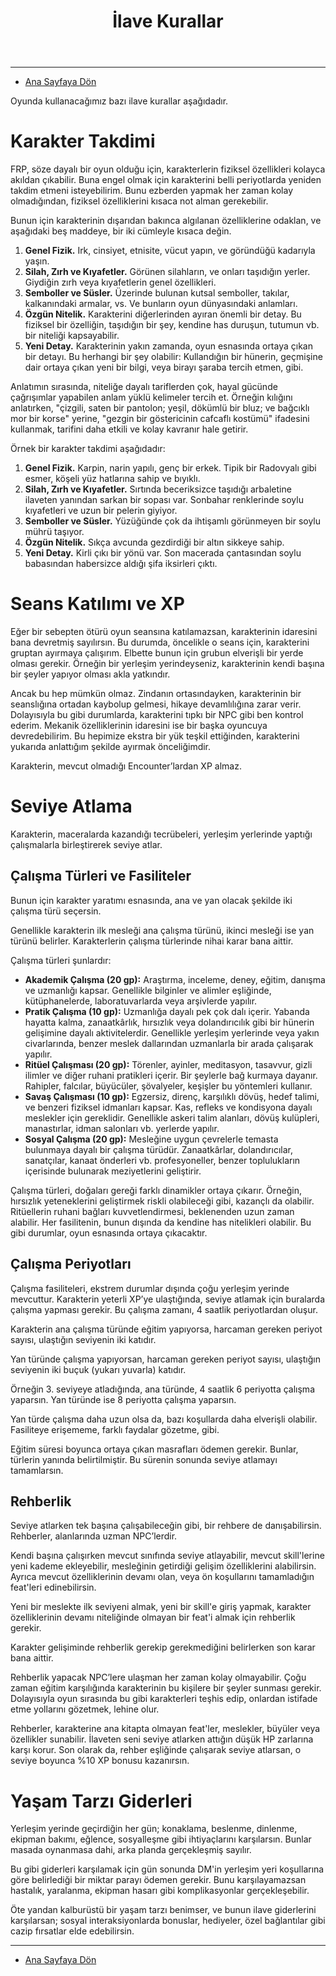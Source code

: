 #+TITLE: İlave Kurallar

-----

- [[./index.org][Ana Sayfaya Dön]]

Oyunda kullanacağımız bazı ilave kurallar aşağıdadır.
* Karakter Takdimi
FRP, söze dayalı bir oyun olduğu için, karakterlerin fiziksel
özellikleri kolayca akıldan çıkabilir. Buna engel olmak için
karakterini belli periyotlarda yeniden takdim etmeni
isteyebilirim. Bunu ezberden yapmak her zaman kolay olmadığından,
fiziksel özelliklerini kısaca not alman gerekebilir.

Bunun için karakterinin dışarıdan bakınca algılanan özelliklerine
odaklan, ve aşağıdaki beş maddeye, bir iki cümleyle kısaca değin.

1. *Genel Fizik.* Irk, cinsiyet, etnisite, vücut yapın, ve göründüğü
   kadarıyla yaşın.
2. *Silah, Zırh ve Kıyafetler.* Görünen silahların, ve onları taşıdığın
   yerler. Giydiğin zırh veya kıyafetlerin genel özellikleri.
3. *Semboller ve Süsler.* Üzerinde bulunan kutsal semboller, takılar,
   kalkanındaki armalar, vs. Ve bunların oyun dünyasındaki anlamları.
4. *Özgün Nitelik.* Karakterini diğerlerinden ayıran önemli bir
   detay. Bu fiziksel bir özelliğin, taşıdığın bir şey, kendine has
   duruşun, tutumun vb. bir niteliği kapsayabilir.
5. *Yeni Detay.* Karakterinin yakın zamanda, oyun esnasında ortaya çıkan
   bir detayı. Bu herhangi bir şey olabilir: Kullandığın bir hünerin,
   geçmişine dair ortaya çıkan yeni bir bilgi, veya birayı şaraba
   tercih etmen, gibi.

Anlatımın sırasında, niteliğe dayalı tariflerden çok, hayal gücünde
çağrışımlar yapabilen anlam yüklü kelimeler tercih et. Örneğin
kılığını anlatırken, "çizgili, saten bir pantolon; yeşil, dökümlü bir
bluz; ve bağcıklı mor bir korse" yerine, "gezgin bir göstericinin
cafcaflı kostümü" ifadesini kullanmak, tarifini daha etkili ve kolay
kavranır hale getirir.

Örnek bir karakter takdimi aşağıdadır:

1. *Genel Fizik.* Karpin, narin yapılı, genç bir erkek. Tipik bir
   Radovyalı gibi esmer, köşeli yüz hatlarına sahip ve bıyıklı.
2. *Silah, Zırh ve Kıyafetler.* Sırtında beceriksizce taşıdığı
   arbaletine ilaveten yanından sarkan bir sopası var. Sonbahar
   renklerinde soylu kıyafetleri ve uzun bir pelerin giyiyor.
3. *Semboller ve Süsler.* Yüzüğünde çok da ihtişamlı görünmeyen bir
   soylu mührü taşıyor.
4. *Özgün Nitelik.* Sıkça avcunda gezdirdiği bir altın sikkeye sahip.
5. *Yeni Detay.* Kirli çıkı bir yönü var. Son macerada çantasından soylu
   babasından habersizce aldığı şifa iksirleri çıktı.
* Seans Katılımı ve XP
Eğer bir sebepten ötürü oyun seansına katılamazsan, karakterinin
idaresini bana devretmiş sayılırsın. Bu durumda, öncelikle o seans
için, karakterini gruptan ayırmaya çalışırım. Elbette bunun için
grubun elverişli bir yerde olması gerekir. Örneğin bir yerleşim
yerindeyseniz, karakterinin kendi başına bir şeyler yapıyor olması
akla yatkındır.

Ancak bu hep mümkün olmaz. Zindanın ortasındayken, karakterinin bir
seanslığına ortadan kaybolup gelmesi, hikaye devamlılığına zarar
verir. Dolayısıyla bu gibi durumlarda, karakterini tıpkı bir NPC gibi
ben kontrol ederim. Mekanik özelliklerinin idaresini ise bir başka
oyuncuya devredebilirim. Bu hepimize ekstra bir yük teşkil ettiğinden,
karakterini yukarıda anlattığım şekilde ayırmak önceliğimdir.

Karakterin, mevcut olmadığı Encounter’lardan XP almaz.
* Seviye Atlama
Karakterin, maceralarda kazandığı tecrübeleri, yerleşim
yerlerinde yaptığı çalışmalarla birleştirerek seviye atlar.
** Çalışma Türleri ve Fasiliteler
:PROPERTIES:
:UNNUMBERED: notoc
:END:
Bunun için karakter yaratımı esnasında, ana ve yan olacak
şekilde iki çalışma türü seçersin.

Genellikle karakterin ilk mesleği ana çalışma türünü, ikinci
mesleği ise yan türünü belirler. Karakterlerin çalışma
türlerinde nihai karar bana aittir.

Çalışma türleri şunlardır:

- *Akademik Çalışma (20 gp):* Araştırma, inceleme, deney,
  eğitim, danışma ve uzmanlığı kapsar. Genellikle bilginler
  ve alimler eşliğinde, kütüphanelerde, laboratuvarlarda
  veya arşivlerde yapılır.
- *Pratik Çalışma (10 gp):* Uzmanlığa dayalı pek çok dalı
  içerir. Yabanda hayatta kalma, zanaatkârlık, hırsızlık
  veya dolandırıcılık gibi bir hünerin gelişimine dayalı
  aktivitelerdir. Genellikle yerleşim yerlerinde veya yakın
  civarlarında, benzer meslek dallarından uzmanlarla bir
  arada çalışarak yapılır.
- *Ritüel Çalışması (20 gp):* Törenler, ayinler, meditasyon,
  tasavvur, gizli ilimler ve diğer ruhani pratikleri
  içerir. Bir şeylerle bağ kurmaya dayanır. Rahipler,
  falcılar, büyücüler, şövalyeler, keşişler bu yöntemleri
  kullanır.
- *Savaş Çalışması (10 gp):* Egzersiz, direnç, karşılıklı
  dövüş, hedef talimi, ve benzeri fiziksel idmanları
  kapsar. Kas, refleks ve kondisyona dayalı meslekler için
  gereklidir. Genellikle askeri talim alanları, dövüş
  kulüpleri, manastırlar, idman salonları vb. yerlerde
  yapılır.
- *Sosyal Çalışma (20 gp):* Mesleğine uygun çevrelerle
  temasta bulunmaya dayalı bir çalışma
  türüdür. Zanaatkârlar, dolandırıcılar, sanatçılar, kanaat
  önderleri vb. profesyoneller, benzer toplulukların
  içerisinde bulunarak meziyetlerini geliştirir.

Çalışma türleri, doğaları gereği farklı dinamikler ortaya
çıkarır. Örneğin, hırsızlık yeteneklerini geliştirmek riskli
olabileceği gibi, kazançlı da olabilir. Ritüellerin ruhani
bağları kuvvetlendirmesi, beklenenden uzun zaman
alabilir. Her fasilitenin, bunun dışında da kendine has
nitelikleri olabilir. Bu gibi durumlar, oyun esnasında
ortaya çıkacaktır.
** Çalışma Periyotları 
:PROPERTIES:
:UNNUMBERED: notoc
:END:
Çalışma fasiliteleri, ekstrem durumlar dışında çoğu yerleşim
yerinde mevcuttur. Karakterin yeterli XP’ye ulaştığında,
seviye atlamak için buralarda çalışma yapması gerekir. Bu
çalışma zamanı, 4 saatlik periyotlardan oluşur.

Karakterin ana çalışma türünde eğitim yapıyorsa, harcaman
gereken periyot sayısı, ulaştığın seviyenin iki katıdır.

Yan türünde çalışma yapıyorsan, harcaman gereken periyot
sayısı, ulaştığın seviyenin iki buçuk (yukarı yuvarla)
katıdır.

Örneğin 3. seviyeye atladığında, ana türünde, 4 saatlik 6
periyotta çalışma yaparsın. Yan türünde ise 8 periyotta
çalışma yaparsın.

Yan türde çalışma daha uzun olsa da, bazı koşullarda daha
elverişli olabilir. Fasiliteye erişememe, farklı faydalar
gözetme, gibi.

Eğitim süresi boyunca ortaya çıkan masrafları ödemen
gerekir. Bunlar, türlerin yanında belirtilmiştir. Bu sürenin
sonunda seviye atlamayı tamamlarsın.
** Rehberlik
:PROPERTIES:
:UNNUMBERED: notoc
:END:
Seviye atlarken tek başına çalışabileceğin gibi, bir rehbere
de danışabilirsin. Rehberler, alanlarında uzman NPC’lerdir.

Kendi başına çalışırken mevcut sınıfında seviye atlayabilir,
mevcut skill'lerine yeni kademe ekleyebilir, mesleğinin
getirdiği gelişim özelliklerini alabilirsin. Ayrıca mevcut
özelliklerinin devamı olan, veya ön koşullarını tamamladığın
feat'leri edinebilirsin.

Yeni bir meslekte ilk seviyeni almak, yeni bir skill'e giriş
yapmak, karakter özelliklerinin devamı niteliğinde olmayan
bir feat'i almak için rehberlik gerekir.

Karakter gelişiminde rehberlik gerekip gerekmediğini
belirlerken son karar bana aittir.

Rehberlik yapacak NPC’lere ulaşman her zaman kolay
olmayabilir. Çoğu zaman eğitim karşılığında karakterinin bu
kişilere bir şeyler sunması gerekir. Dolayısıyla oyun
sırasında bu gibi karakterleri teşhis edip, onlardan
istifade etme yollarını gözetmek, lehine olur.

Rehberler, karakterine ana kitapta olmayan feat'ler,
meslekler, büyüler veya özellikler sunabilir. İlaveten seni
seviye atlarken attığın düşük HP zarlarına karşı korur. Son
olarak da, rehber eşliğinde çalışarak seviye atlarsan, o
seviye boyunca %10 XP bonusu kazanırsın.
* Yaşam Tarzı Giderleri
Yerleşim yerinde geçirdiğin her gün; konaklama, beslenme,
dinlenme, ekipman bakımı, eğlence, sosyalleşme gibi
ihtiyaçlarını karşılarsın. Bunlar masada oynanmasa dahi,
arka planda gerçekleşmiş sayılır.

Bu gibi giderleri karşılamak için gün sonunda DM'in yerleşim
yeri koşullarına göre belirlediği bir miktar parayı ödemen
gerekir. Bunu karşılayamazsan hastalık, yaralanma, ekipman
hasarı gibi komplikasyonlar gerçekleşebilir.

Öte yandan kalburüstü bir yaşam tarzı benimser, ve bunun
ilave giderlerini karşılarsan; sosyal interaksiyonlarda
bonuslar, hediyeler, özel bağlantılar gibi cazip fırsatlar
elde edebilirsin.

------

- [[./index.org][Ana Sayfaya Dön]]
